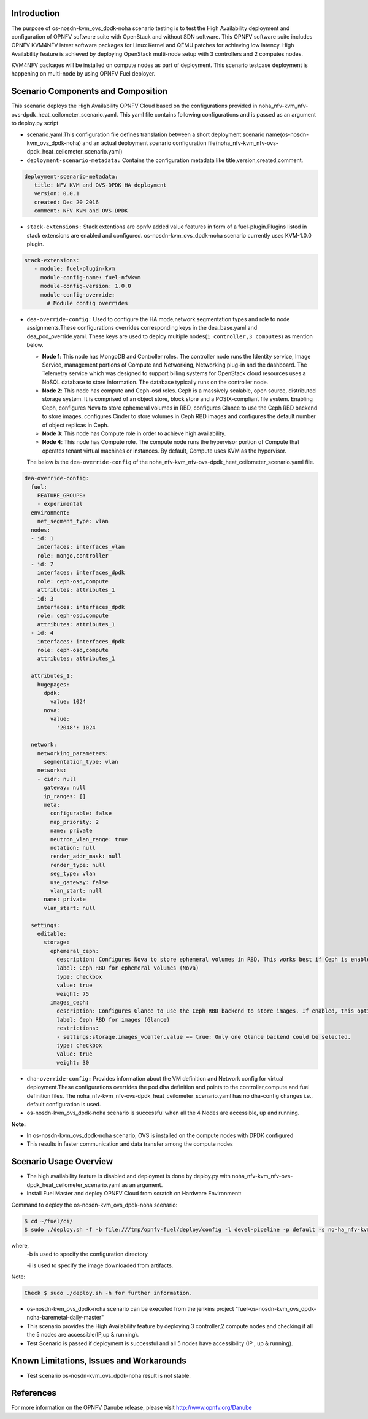 .. This work is licensed under a Creative Commons Attribution 4.0 International License.

.. http://creativecommons.org/licenses/by/4.0


Introduction
============

.. In this section explain the purpose of the scenario and the
   types of capabilities provided

The purpose of os-nosdn-kvm_ovs_dpdk-noha scenario testing is to test the
High Availability deployment and configuration of OPNFV software suite
with OpenStack and without SDN software. This OPNFV software suite
includes OPNFV KVM4NFV latest software packages for Linux Kernel and
QEMU patches for achieving low latency. High Availability feature is achieved
by deploying OpenStack multi-node setup with 3 controllers and 2 computes nodes.

KVM4NFV packages will be installed on compute nodes as part of deployment. This scenario testcase deployment is happening on multi-node by using OPNFV Fuel deployer.

Scenario Components and Composition
===================================
.. In this section describe the unique components that make up the scenario,
.. what each component provides and why it has been included in order
.. to communicate to the user the capabilities available in this scenario.

This scenario deploys the High Availability OPNFV Cloud based on the
configurations provided in noha_nfv-kvm_nfv-ovs-dpdk_heat_ceilometer_scenario.yaml.
This yaml file contains following configurations and is passed as an
argument to deploy.py script

* scenario.yaml:This configuration file defines translation between a
  short deployment scenario name(os-nosdn-kvm_ovs_dpdk-noha) and an actual deployment
  scenario configuration file(noha_nfv-kvm_nfv-ovs-dpdk_heat_ceilometer_scenario.yaml)

* ``deployment-scenario-metadata:`` Contains the configuration metadata like
  title,version,created,comment.

.. code:: bash

   deployment-scenario-metadata:
      title: NFV KVM and OVS-DPDK HA deployment
      version: 0.0.1
      created: Dec 20 2016
      comment: NFV KVM and OVS-DPDK

* ``stack-extensions:`` Stack extentions are opnfv added value features in form
  of a fuel-plugin.Plugins listed in stack extensions are enabled and
  configured. os-nosdn-kvm_ovs_dpdk-noha scenario currently uses KVM-1.0.0 plugin.

.. code:: bash

   stack-extensions:
      - module: fuel-plugin-kvm
        module-config-name: fuel-nfvkvm
        module-config-version: 1.0.0
        module-config-override:
          # Module config overrides 

* ``dea-override-config:`` Used to configure the HA mode,network segmentation
  types and role to node assignments.These configurations overrides
  corresponding keys in the dea_base.yaml and dea_pod_override.yaml.
  These keys are used to deploy multiple nodes(``1 controller,3 computes``)
  as mention below.

  * **Node 1**: This node has MongoDB and Controller roles. The controller
    node runs the Identity service, Image Service, management portions of
    Compute and Networking, Networking plug-in and the dashboard. The
    Telemetry service which was designed to support billing systems for
    OpenStack cloud resources uses a NoSQL database to store information.
    The database typically runs on the controller node.

  * **Node 2**: This node has compute and Ceph-osd roles. Ceph is a
    massively scalable, open source, distributed storage system. It is
    comprised of an object store, block store and a POSIX-compliant 
    file system. Enabling Ceph, configures Nova to store ephemeral volumes in
    RBD, configures Glance to use the Ceph RBD backend to store images,
    configures Cinder to store volumes in Ceph RBD images and configures the
    default number of object replicas in Ceph.

  * **Node 3**: This node has Compute role in order to achieve high
    availability.

  * **Node 4**: This node has Compute role. The compute node runs the
    hypervisor portion of Compute that operates tenant virtual machines
    or instances. By default, Compute uses KVM as the hypervisor.

  The below is the ``dea-override-config`` of the noha_nfv-kvm_nfv-ovs-dpdk_heat_ceilometer_scenario.yaml file.

.. code:: bash

   dea-override-config:
     fuel:
       FEATURE_GROUPS:
       - experimental
     environment:
       net_segment_type: vlan
     nodes:
     - id: 1
       interfaces: interfaces_vlan
       role: mongo,controller
     - id: 2
       interfaces: interfaces_dpdk
       role: ceph-osd,compute
       attributes: attributes_1
     - id: 3
       interfaces: interfaces_dpdk
       role: ceph-osd,compute
       attributes: attributes_1
     - id: 4
       interfaces: interfaces_dpdk
       role: ceph-osd,compute
       attributes: attributes_1

     attributes_1:
       hugepages:
         dpdk:
           value: 1024
         nova:
           value:
             '2048': 1024

     network:
       networking_parameters:
         segmentation_type: vlan
       networks:
       - cidr: null
         gateway: null
         ip_ranges: []
         meta:
           configurable: false
           map_priority: 2
           name: private
           neutron_vlan_range: true
           notation: null
           render_addr_mask: null
           render_type: null
           seg_type: vlan
           use_gateway: false
           vlan_start: null
         name: private
         vlan_start: null

     settings:
       editable:
         storage:
           ephemeral_ceph:
             description: Configures Nova to store ephemeral volumes in RBD. This works best if Ceph is enabled for volumes and images, too. Enables live migration of all types of Ceph backed VMs (without this option, live migration will only work with VMs launched from Cinder volumes).
             label: Ceph RBD for ephemeral volumes (Nova)
             type: checkbox
             value: true
             weight: 75
           images_ceph:
             description: Configures Glance to use the Ceph RBD backend to store images. If enabled, this option will prevent Swift from installing.                 
             label: Ceph RBD for images (Glance)
             restrictions:
             - settings:storage.images_vcenter.value == true: Only one Glance backend could be selected.
             type: checkbox
             value: true
             weight: 30

* ``dha-override-config:`` Provides information about the VM definition and
  Network config for virtual deployment.These configurations overrides
  the pod dha definition and points to the controller,compute and
  fuel definition files. The noha_nfv-kvm_nfv-ovs-dpdk_heat_ceilometer_scenario.yaml has no dha-config changes i.e., default    configuration is used.

* os-nosdn-kvm_ovs_dpdk-noha scenario is successful when all the 4 Nodes are accessible,
  up and running. 



**Note:**

* In os-nosdn-kvm_ovs_dpdk-noha scenario, OVS is installed on the compute nodes with DPDK configured

* This results in faster communication and data transfer among the compute nodes


Scenario Usage Overview
=======================
.. Provide a brief overview on how to use the scenario and the features available to the
.. user.  This should be an "introduction" to the userguide document, and explicitly link to it,
.. where the specifics of the features are covered including examples and API's

* The high availability feature is disabled and deploymet is done by deploy.py with
  noha_nfv-kvm_nfv-ovs-dpdk_heat_ceilometer_scenario.yaml as an argument.
* Install Fuel Master and deploy OPNFV Cloud from scratch on Hardware
  Environment:


Command to deploy the os-nosdn-kvm_ovs_dpdk-noha scenario:

.. code:: bash

	$ cd ~/fuel/ci/
	$ sudo ./deploy.sh -f -b file:///tmp/opnfv-fuel/deploy/config -l devel-pipeline -p default -s no-ha_nfv-kvm_nfv-ovsdpdk_heat_ceilometer_scenario.yaml -i file:///tmp/opnfv.iso

where, 
    -b is used to specify the configuration directory

    -i is used to specify the image downloaded from artifacts.

Note:

.. code:: bash

	Check $ sudo ./deploy.sh -h for further information.

* os-nosdn-kvm_ovs_dpdk-noha scenario can be executed from the jenkins project
  "fuel-os-nosdn-kvm_ovs_dpdk-noha-baremetal-daily-master"
* This scenario provides the High Availability feature by deploying
  3 controller,2 compute nodes and checking if all the 5 nodes
  are accessible(IP,up & running).
* Test Scenario is passed if deployment is successful and all 5 nodes have
  accessibility (IP , up & running).

Known Limitations, Issues and Workarounds
=========================================
.. Explain any known limitations here.

* Test scenario os-nosdn-kvm_ovs_dpdk-noha result is not stable. 

References
==========

For more information on the OPNFV Danube release, please visit
http://www.opnfv.org/Danube
